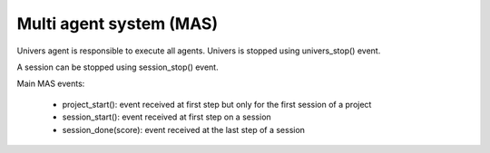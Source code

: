 Multi agent system (MAS)
========================

Univers agent is responsible to execute all agents. Univers is stopped using
univers_stop() event.

A session can be stopped using session_stop() event.

Main MAS events:

 * project_start(): event received at first step but only for the first
   session of a project
 * session_start(): event received at first step on a session
 * session_done(score): event received at the last step of a session

